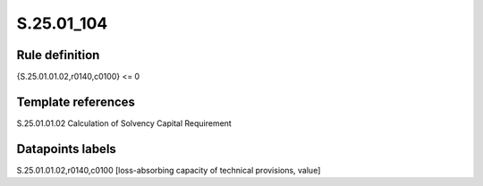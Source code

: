===========
S.25.01_104
===========

Rule definition
---------------

{S.25.01.01.02,r0140,c0100} <= 0 


Template references
-------------------

S.25.01.01.02 Calculation of Solvency Capital Requirement


Datapoints labels
-----------------

S.25.01.01.02,r0140,c0100 [loss-absorbing capacity of technical provisions, value]



